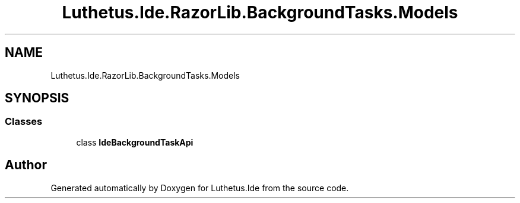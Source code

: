 .TH "Luthetus.Ide.RazorLib.BackgroundTasks.Models" 3 "Version 1.0.0" "Luthetus.Ide" \" -*- nroff -*-
.ad l
.nh
.SH NAME
Luthetus.Ide.RazorLib.BackgroundTasks.Models
.SH SYNOPSIS
.br
.PP
.SS "Classes"

.in +1c
.ti -1c
.RI "class \fBIdeBackgroundTaskApi\fP"
.br
.in -1c
.SH "Author"
.PP 
Generated automatically by Doxygen for Luthetus\&.Ide from the source code\&.
